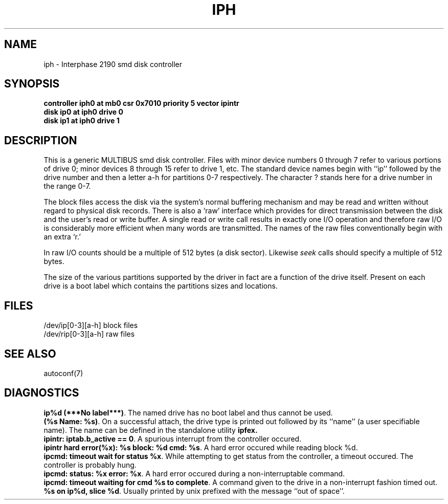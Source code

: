'\"macro stdmacro
.TH IPH 7
.SH NAME
iph \- Interphase 2190 smd disk controller
.SH SYNOPSIS
.B "controller iph0 at mb0 csr 0x7010 priority 5 vector ipintr
.br
.B "disk ip0 at iph0 drive 0
.br
.B "disk ip1 at iph0 drive 1
.SH DESCRIPTION
This is a generic MULTIBUS smd disk controller.
Files with minor device numbers 0 through 7 refer to various portions
of drive 0;
minor devices 8 through 15 refer to drive 1, etc.
The standard device names begin with ``ip'' followed by
the drive number and then a letter a-h for partitions 0-7 respectively.
The character ? stands here for a drive number in the range 0-7.
.PP
The block files access the disk via the system's normal
buffering mechanism and may be read and written without regard to
physical disk records.  There is also a `raw' interface
which provides for direct transmission between the disk
and the user's read or write buffer.
A single read or write call results in exactly one I/O operation
and therefore raw I/O is considerably more efficient when
many words are transmitted.  The names of the raw files
conventionally begin with an extra `r.'
.PP
In raw I/O counts should be a multiple of 512 bytes (a disk sector).
Likewise
.I seek
calls should specify a multiple of 512 bytes.
.PP
The size of the various partitions supported by the driver in fact
are a function of the drive itself.  Present on each drive is a boot
label which contains the partitions sizes and locations.
.SH FILES
/dev/ip[0-3][a-h] block files
.br
/dev/rip[0-3][a-h] raw files
.SH SEE ALSO
autoconf(7)
.SH DIAGNOSTICS
\f3ip%d (***No label***)\f1.  The named drive has no boot label and
thus cannot be used.
.br
\f3(%s Name: %s)\f1.  On a successful attach, the drive type is
printed out followed by its ``name'' (a user specifiable name).
The name can be defined in the standalone utility
\f3ipfex.\f1
.br
\f3ipintr: iptab.b_active == 0\f1.  A spurious interrupt from the
controller occured.
.br
\f3ipintr hard error(%x): %s block: %d cmd: %s\f1.  A hard error occured
while reading block %d.
.br
\f3ipcmd: timeout wait for status %x\f1.  While attempting to get
status from the controller, a timeout occured.  The controller is probably
hung.
.br
\f3ipcmd: status: %x error: %x\f1.  A hard error occured during a
non-interruptable command.
.br
\f3ipcmd: timeout waiting for cmd %s to complete\f1.  A command given
to the drive in a non-interrupt fashion timed out.
.br
\f3%s on ip%d, slice %d\f1.  Usually printed by unix prefixed with
the message ``out of space''.
